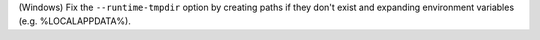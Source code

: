 (Windows) Fix the ``--runtime-tmpdir`` option by creating paths if they don't exist and expanding environment variables (e.g. %LOCALAPPDATA%).
